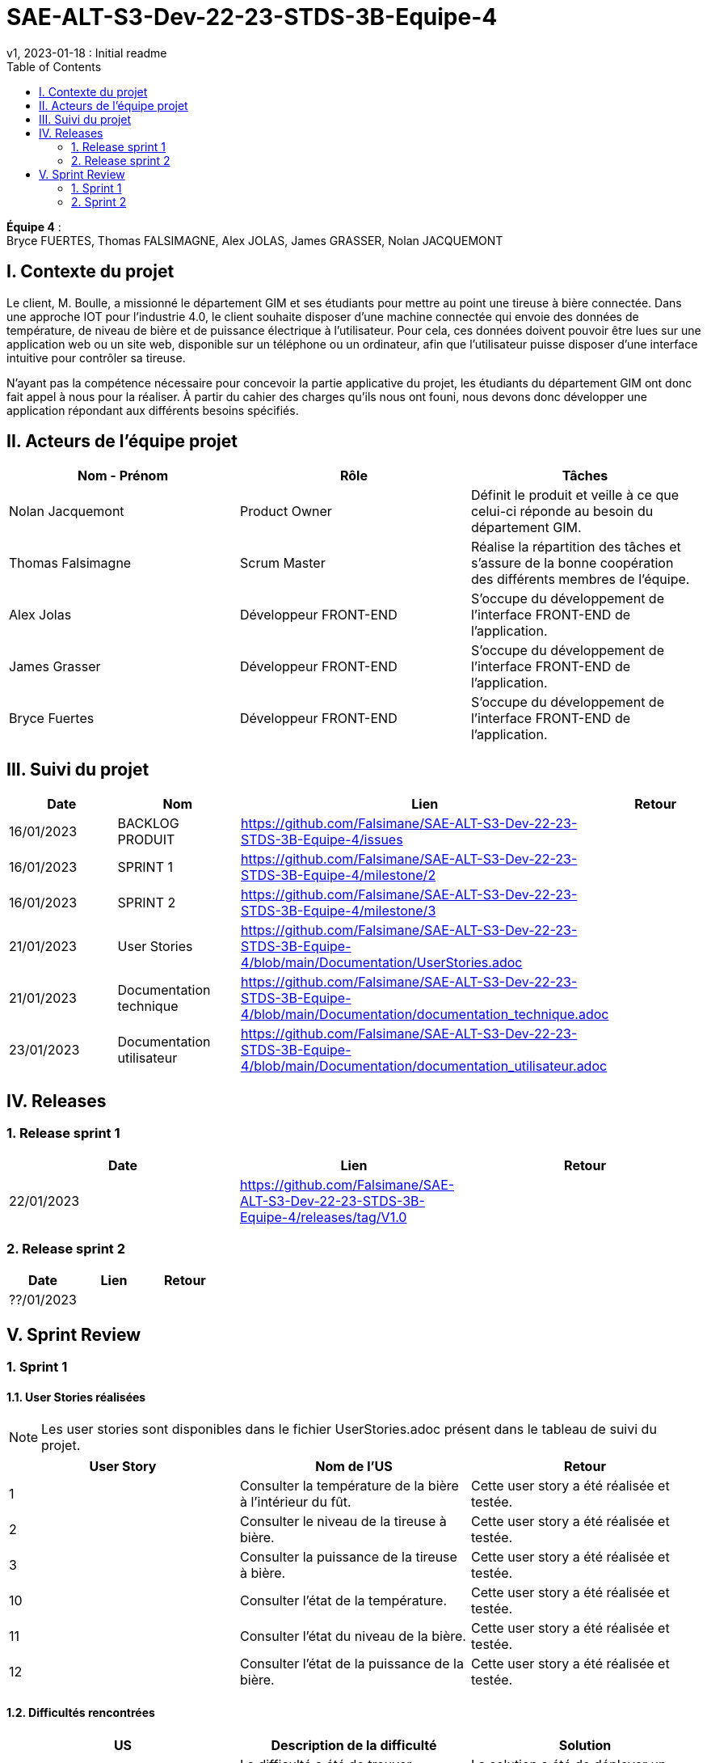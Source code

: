 = SAE-ALT-S3-Dev-22-23-STDS-3B-Equipe-4
v1, 2023-01-18 : Initial readme
:icons: font
:experimental:
:toc:


*Équipe 4* : +
Bryce FUERTES, Thomas FALSIMAGNE, Alex JOLAS, James GRASSER, Nolan JACQUEMONT


== I. Contexte du projet

[.text-justify]
Le client, M. Boulle, a missionné le département GIM et ses étudiants pour mettre au point une tireuse à bière connectée. Dans une approche IOT pour l'industrie 4.0, le client souhaite disposer d'une machine connectée qui envoie des données de température, de niveau de bière et de puissance électrique à l’utilisateur. Pour cela, ces données doivent pouvoir être lues sur une application web ou un site web, disponible sur un téléphone ou un ordinateur, afin que l'utilisateur puisse disposer d'une interface intuitive pour contrôler sa tireuse. +

N'ayant pas la compétence nécessaire pour concevoir la partie applicative du projet, les étudiants du département GIM ont donc fait appel à nous pour la réaliser. À partir du cahier des charges qu'ils nous ont founi, nous devons donc développer une application répondant aux différents besoins spécifiés. 

== II. Acteurs de l'équipe projet 

[options="header,footer"]
|===
| Nom - Prénom  | Rôle         |  Tâches
| Nolan Jacquemont | Product Owner| Définit le produit et veille à ce que celui-ci réponde au besoin du département GIM.
| Thomas Falsimagne | Scrum Master | Réalise la répartition des tâches et s'assure de la bonne coopération des différents membres de l'équipe.
| Alex Jolas | Développeur FRONT-END | S'occupe du développement de l'interface FRONT-END de l'application.
| James Grasser | Développeur FRONT-END| S'occupe du développement de l'interface FRONT-END de l'application.
| Bryce Fuertes | Développeur FRONT-END | S'occupe du développement de l'interface FRONT-END de l'application.
|===

== III. Suivi du projet

[options="header,footer"]
|===
| Date    | Nom         |  Lien |                             Retour
| 16/01/2023 | BACKLOG PRODUIT| https://github.com/Falsimane/SAE-ALT-S3-Dev-22-23-STDS-3B-Equipe-4/issues |
| 16/01/2023 | SPRINT 1 | https://github.com/Falsimane/SAE-ALT-S3-Dev-22-23-STDS-3B-Equipe-4/milestone/2 |
| 16/01/2023 | SPRINT 2 | https://github.com/Falsimane/SAE-ALT-S3-Dev-22-23-STDS-3B-Equipe-4/milestone/3 |
| 21/01/2023 | User Stories | https://github.com/Falsimane/SAE-ALT-S3-Dev-22-23-STDS-3B-Equipe-4/blob/main/Documentation/UserStories.adoc |
| 21/01/2023 | Documentation technique | https://github.com/Falsimane/SAE-ALT-S3-Dev-22-23-STDS-3B-Equipe-4/blob/main/Documentation/documentation_technique.adoc |
| 23/01/2023 | Documentation utilisateur | https://github.com/Falsimane/SAE-ALT-S3-Dev-22-23-STDS-3B-Equipe-4/blob/main/Documentation/documentation_utilisateur.adoc |
|===


== IV. Releases  

=== 1. Release sprint 1

[options="header,footer"]
|===
| Date |  Lien | Retour
| 22/01/2023 | https://github.com/Falsimane/SAE-ALT-S3-Dev-22-23-STDS-3B-Equipe-4/releases/tag/V1.0|
|===




=== 2. Release sprint 2

[options="header,footer"]
|===
| Date |  Lien | Retour
| ??/01/2023 | |
|===


== V. Sprint Review

=== 1. Sprint 1

==== 1.1. User Stories réalisées

NOTE: Les user stories sont disponibles dans le fichier UserStories.adoc présent dans le tableau de suivi du projet.

[options="header,footer"]
|===
| User Story | Nom de l'US| Retour
| 1 | Consulter la température de la bière à l’intérieur du fût.
| Cette user story a été réalisée et testée.
| 2 | Consulter le niveau de la tireuse à bière.|Cette user story a été réalisée et testée.
| 3 | Consulter la puissance de la tireuse à bière.|Cette user story a été réalisée et testée.
| 10 | Consulter l’état de la température.|Cette user story a été réalisée et testée.
| 11 | Consulter l’état du niveau de la bière.|Cette user story a été réalisée et testée.
| 12 | Consulter l’état de la puissance de la bière.|Cette user story a été réalisée et testée.
|===

==== 1.2. Difficultés rencontrées

[options="header,footer"]
|===
| US | Description de la difficulté | Solution
| 1 | La difficulté a été de trouver comment récupérer les données arrivant du broker MQTT en entrée, pour les envoyer vers un WebSocket en sortie. | La solution a été de déployer un node-red pour pouvoir pousser les données récupérer du broker vers un WebSocket, qui, nativement, n'est pas implémenté par le client.

| 2 |  |
| 3 |  |
| 10 |  |
| 11 |  |
| 12 |  |
|===


==== 1.3 Retour équipe projet

Ce premier sprint a été pour nous assez compliqué au départ, chaque membre de l'équipe ayant des compétences différentes, et ne connaissant pas forcément les technologies qui nous permettent maintenant de développer l'application. Il nous a donc fallu dans un premier temps faire quelques heures de formation, afin de pouvoir nous lancer réellement dans le projet. Cependant, nous terminons sur une bonne note. +

Effectivement, nous avons pu réaliser les user stories que nous avions définies pour le sprint 1. Nous sommes donc satisfaits de notre travail et sommes prêts à attaquer le sprint 2.

Vous trouverez toutes les indications dans le tableau de suivi de projet pour suivre notre avancée et pouvoir essayer notre application. La documentation technique vous permettra de comprendre comment l'application fonctionne et comment vous pouvez l'utiliser.

==== 1.4. Retour sprint semaine 3 EP

Documentation technique : o k (à versionner, dater, mettre nom équipe)
Manque doc ustilisateur

Backlog produit  : vous avez fait le backlog produit dans un doc appelé Users stories (TB) mais je dois retrouver ces users stories dans Github (cf. Vidéo) avec les critères, les tâches liées ...
Backlog de sprint :  je dois avoir une colonne avec les US traités dans le sprint puis 3 ou 4 colonnes (A faire, en cours, validation, terminé par ex) avec les issues (tâches) liées aux US. C'est un sprintBoard, le votre ne montre que les issues par les US liées. cf vidéo

 Cahier de tests à revoir (reprendre ce qui est fait dans les Users stories) avec une colonne validation, dans votre readme j'ai juste la liste des US notée validé.

J'ai une release à la fin du premier sprint c'est bien.

Continuez ainsi ... je devrais aussi avoir le balcklog sprint 2 (liste des US que vous allez traiter cette semaine).

CR ok



=== 2. Sprint 2



